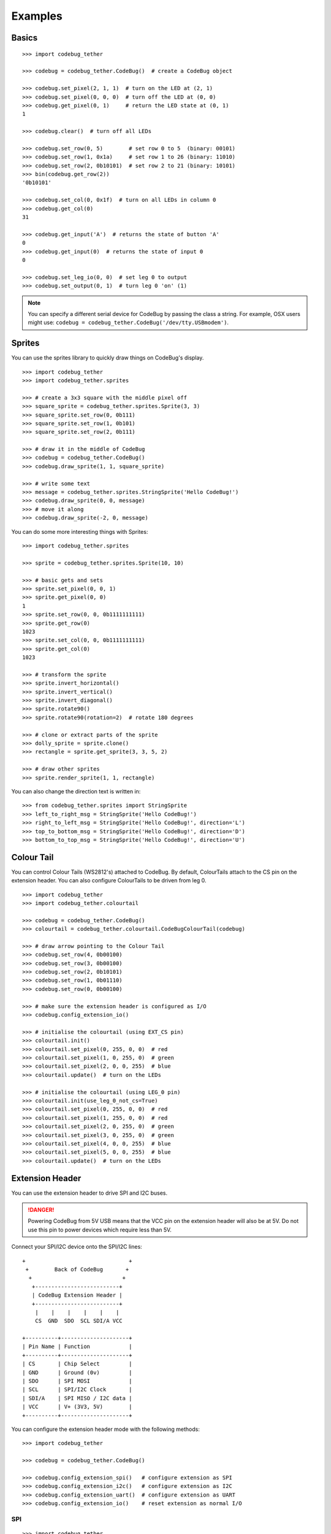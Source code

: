 ########
Examples
########

Basics
======

::

    >>> import codebug_tether

    >>> codebug = codebug_tether.CodeBug()  # create a CodeBug object

    >>> codebug.set_pixel(2, 1, 1)  # turn on the LED at (2, 1)
    >>> codebug.set_pixel(0, 0, 0)  # turn off the LED at (0, 0)
    >>> codebug.get_pixel(0, 1)     # return the LED state at (0, 1)
    1

    >>> codebug.clear()  # turn off all LEDs

    >>> codebug.set_row(0, 5)        # set row 0 to 5  (binary: 00101)
    >>> codebug.set_row(1, 0x1a)     # set row 1 to 26 (binary: 11010)
    >>> codebug.set_row(2, 0b10101)  # set row 2 to 21 (binary: 10101)
    >>> bin(codebug.get_row(2))
    '0b10101'

    >>> codebug.set_col(0, 0x1f)  # turn on all LEDs in column 0
    >>> codebug.get_col(0)
    31

    >>> codebug.get_input('A')  # returns the state of button 'A'
    0
    >>> codebug.get_input(0)  # returns the state of input 0
    0

    >>> codebug.set_leg_io(0, 0)  # set leg 0 to output
    >>> codebug.set_output(0, 1)  # turn leg 0 'on' (1)


.. note:: You can specify a different serial device for CodeBug by passing
          the class a string. For example, OSX users might use:
          ``codebug = codebug_tether.CodeBug('/dev/tty.USBmodem')``.


Sprites
=======
You can use the sprites library to quickly draw things on CodeBug's display.

::

    >>> import codebug_tether
    >>> import codebug_tether.sprites

    >>> # create a 3x3 square with the middle pixel off
    >>> square_sprite = codebug_tether.sprites.Sprite(3, 3)
    >>> square_sprite.set_row(0, 0b111)
    >>> square_sprite.set_row(1, 0b101)
    >>> square_sprite.set_row(2, 0b111)

    >>> # draw it in the middle of CodeBug
    >>> codebug = codebug_tether.CodeBug()
    >>> codebug.draw_sprite(1, 1, square_sprite)

    >>> # write some text
    >>> message = codebug_tether.sprites.StringSprite('Hello CodeBug!')
    >>> codebug.draw_sprite(0, 0, message)
    >>> # move it along
    >>> codebug.draw_sprite(-2, 0, message)

You can do some more interesting things with Sprites::

    >>> import codebug_tether.sprites

    >>> sprite = codebug_tether.sprites.Sprite(10, 10)

    >>> # basic gets and sets
    >>> sprite.set_pixel(0, 0, 1)
    >>> sprite.get_pixel(0, 0)
    1
    >>> sprite.set_row(0, 0, 0b1111111111)
    >>> sprite.get_row(0)
    1023
    >>> sprite.set_col(0, 0, 0b1111111111)
    >>> sprite.get_col(0)
    1023

    >>> # transform the sprite
    >>> sprite.invert_horizontal()
    >>> sprite.invert_vertical()
    >>> sprite.invert_diagonal()
    >>> sprite.rotate90()
    >>> sprite.rotate90(rotation=2)  # rotate 180 degrees

    >>> # clone or extract parts of the sprite
    >>> dolly_sprite = sprite.clone()
    >>> rectangle = sprite.get_sprite(3, 3, 5, 2)

    >>> # draw other sprites
    >>> sprite.render_sprite(1, 1, rectangle)

You can also change the direction text is written in::

    >>> from codebug_tether.sprites import StringSprite
    >>> left_to_right_msg = StringSprite('Hello CodeBug!')
    >>> right_to_left_msg = StringSprite('Hello CodeBug!', direction='L')
    >>> top_to_bottom_msg = StringSprite('Hello CodeBug!', direction='D')
    >>> bottom_to_top_msg = StringSprite('Hello CodeBug!', direction='U')


Colour Tail
===========
You can control Colour Tails (WS2812's) attached to CodeBug. By default,
ColourTails attach to the CS pin on the extension header. You can also
configure ColourTails to be driven from leg 0.

::

    >>> import codebug_tether
    >>> import codebug_tether.colourtail

    >>> codebug = codebug_tether.CodeBug()
    >>> colourtail = codebug_tether.colourtail.CodeBugColourTail(codebug)

    >>> # draw arrow pointing to the Colour Tail
    >>> codebug.set_row(4, 0b00100)
    >>> codebug.set_row(3, 0b00100)
    >>> codebug.set_row(2, 0b10101)
    >>> codebug.set_row(1, 0b01110)
    >>> codebug.set_row(0, 0b00100)

    >>> # make sure the extension header is configured as I/O
    >>> codebug.config_extension_io()

    >>> # initialise the colourtail (using EXT_CS pin)
    >>> colourtail.init()
    >>> colourtail.set_pixel(0, 255, 0, 0)  # red
    >>> colourtail.set_pixel(1, 0, 255, 0)  # green
    >>> colourtail.set_pixel(2, 0, 0, 255)  # blue
    >>> colourtail.update()  # turn on the LEDs

    >>> # initialise the colourtail (using LEG_0 pin)
    >>> colourtail.init(use_leg_0_not_cs=True)
    >>> colourtail.set_pixel(0, 255, 0, 0)  # red
    >>> colourtail.set_pixel(1, 255, 0, 0)  # red
    >>> colourtail.set_pixel(2, 0, 255, 0)  # green
    >>> colourtail.set_pixel(3, 0, 255, 0)  # green
    >>> colourtail.set_pixel(4, 0, 0, 255)  # blue
    >>> colourtail.set_pixel(5, 0, 0, 255)  # blue
    >>> colourtail.update()  # turn on the LEDs


Extension Header
================
You can use the extension header to drive SPI and I2C buses.

.. DANGER::
   Powering CodeBug from 5V USB means that the VCC pin on the extension
   header will also be at 5V. Do not use this pin to power devices which
   require less than 5V.

Connect your SPI/I2C device onto the SPI/I2C lines::

    +                                +
     +        Back of CodeBug       +
      +                            +
       +--------------------------+
       | CodeBug Extension Header |
       +--------------------------+
        |    |    |    |    |    |
        CS  GND  SDO  SCL SDI/A VCC

    +----------+---------------------+
    | Pin Name | Function            |
    +----------+---------------------+
    | CS       | Chip Select         |
    | GND      | Ground (0v)         |
    | SDO      | SPI MOSI            |
    | SCL      | SPI/I2C Clock       |
    | SDI/A    | SPI MISO / I2C data |
    | VCC      | V+ (3V3, 5V)        |
    +----------+---------------------+

You can configure the extension header mode with the following methods::

    >>> import codebug_tether

    >>> codebug = codebug_tether.CodeBug()

    >>> codebug.config_extension_spi()   # configure extension as SPI
    >>> codebug.config_extension_i2c()   # configure extension as I2C
    >>> codebug.config_extension_uart()  # configure extension as UART
    >>> codebug.config_extension_io()    # reset extension as normal I/O

SPI
---
::

    >>> import codebug_tether

    >>> codebug = codebug_tether.CodeBug()
    >>> codebug.config_extension_spi()

    >>> # send three bytes (get three bytes back -- SPI is duplex)
    >>> codebug.spi_transaction(bytes((0x12, 0x34, 0x56)))
    b'\xff\xff\xff'


I2C
---
::

    >>> import codebug_tether
    >>> from codebug_tether.i2c import (reading, writing)
    >>>
    >>> # example I2C address
    >>> i2c_addr = 0x1C
    >>>
    >>> # setup
    >>> codebug = codebug_tether.CodeBug()
    >>> codebug.config_extension_i2c()

Single byte read transaction (read reg 0x12)::

    >>> codebug.i2c_transaction(writing(i2c_addr, 0x12), # reg addr
                                reading(i2c_addr, 1))    # read 1 reg
    (42,)

Multiple byte read transaction (read regs 0x12-0x17)::

    >>> codebug.i2c_transaction(writing(i2c_addr, 0x12), # reg addr
                                reading(i2c_addr, 6))    # read 6 reg
    (65, 87, 47, 91, 43, 60)

Single byte write transaction (write value 0x34 to reg 0x12)::

    >>> codebug.i2c_transaction(writing(i2c_addr, 0x12, 0x34))

Multiple byte write transaction (write values 0x34, 0x56, 0x78 to reg 0x12)::

    >>> codebug.i2c_transaction(
            writing(i2c_addr, 0x12, 0x34, 0x56, 0x78))


UART
----
Sending data::

    >>> import codebug_tether
    >>> codebug = codebug_tether.CodeBug()
    >>> codebug.config_extension_uart()
    >>>
    >>> # send 0xAA, 0xBB over UART
    >>> codebug.uart_tx(bytes((0xAA, 0xBB)))
    >>>
    >>> # send 0xAA, 0xBB over UART at 300 baud
    >>> codebug.uart_tx(bytes((0xAA, 0xBB)), baud=300)

You can also write to the buffer first and then send data from within
it::

    >>> import codebug_tether
    >>> codebug = codebug_tether.CodeBug()
    >>> codebug.config_extension_uart()
    >>>
    >>> codebug.uart_tx_set_buffer(bytes((0xAA, 0xBB)))
    >>>
    >>> codebug.uart_tx_start(1, offset=0)  # send 0xAA over UART
    >>> codebug.uart_tx_start(1, offset=1)  # send 0xBB over UART
    >>>
    >>> # send 0xAA over UART at 300 baud
    >>> codebug.uart_tx_start(1, offset=0, baud=300)

Receiving data::

    >>> import codebug_tether
    >>> codebug = codebug_tether.CodeBug()
    >>> codebug.config_extension_uart()
    >>>
    >>> codebug.uart_rx_start(2)  # ready to receive 2B over UART
    >>>
    >>> # wait until data ready (alternatively, sleep X seconds)
    >>> while not codebug.uart_rx_is_ready():
    ...     pass
    ...
    >>> codebug.uart_rx_get_buffer(2)  # read out the two bytes
